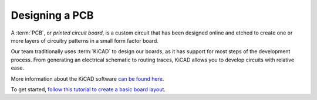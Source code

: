 .. This document creates a brief overview of this documentation

Designing a PCB
===============

A :term:`PCB`, or *printed circuit board*, is a custom circuit that has been designed online and etched to create one or more layers of circuitry patterns in a small form factor board. 

Our team traditionally uses :term:`KiCAD` to design our boards, as it has support for most steps of the development process. From generating an electrical schematic to routing traces, KiCAD allows you to develop circuits with relative ease.

More information about the KiCAD software `can be found here`__.

__ https://en.wikipedia.org/wiki/KiCad

To get started, `follow this tutorial to create a basic board layout`__.

__ https://docs.kicad.org/5.1/en/getting_started_in_kicad/getting_started_in_kicad.html